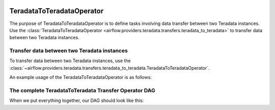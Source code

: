  .. Licensed to the Apache Software Foundation (ASF) under one
    or more contributor license agreements.  See the NOTICE file
    distributed with this work for additional information
    regarding copyright ownership.  The ASF licenses this file
    to you under the Apache License, Version 2.0 (the
    "License"); you may not use this file except in compliance
    with the License.  You may obtain a copy of the License at

 ..   http://www.apache.org/licenses/LICENSE-2.0

 .. Unless required by applicable law or agreed to in writing,
    software distributed under the License is distributed on an
    "AS IS" BASIS, WITHOUT WARRANTIES OR CONDITIONS OF ANY
    KIND, either express or implied.  See the License for the
    specific language governing permissions and limitations
    under the License.

.. _howto/operator:TeradataToTeradataOperator:

TeradataToTeradataOperator
==========================

The purpose of TeradataToTeradataOperator is to define tasks involving data transfer between two Teradata instances.
Use the :class:`TeradataToTeradataOperator <airflow.providers.teradata.transfers.teradata_to_teradata>`
to transfer data between two Teradata instances.

Transfer data between two Teradata instances
-----------------------------------------------

To transfer data between two Teradata instances, use the
:class:`~airflow.providers.teradata.transfers.teradata_to_teradata.TeradataToTeradataOperator`.

An example usage of the TeradataToTeradataOperator is as follows:

.. exampleinclude:: /../../providers/teradata/tests/system/teradata/example_teradata_to_teradata_transfer.py
    :language: python
    :start-after: [START teradata_to_teradata_transfer_operator_howto_guide_transfer_data]
    :end-before: [END teradata_to_teradata_transfer_operator_howto_guide_transfer_data]

The complete TeradataToTeradata Transfer Operator DAG
-----------------------------------------------------

When we put everything together, our DAG should look like this:

.. exampleinclude:: /../../providers/teradata/tests/system/teradata/example_teradata.py
    :language: python
    :start-after: [START teradata_operator_howto_guide]
    :end-before: [END teradata_operator_howto_guide]
